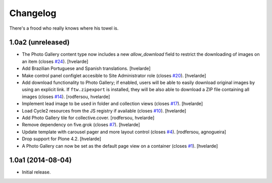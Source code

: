 Changelog
=========

There's a frood who really knows where his towel is.

1.0a2 (unreleased)
------------------

- The Photo Gallery content type now includes a new `allow_download` field to restrict the downloading of images on an item (closes `#24`_).
  [hvelarde]

- Add Brazilian Portuguese and Spanish translations.
  [hvelarde]

- Make control panel configlet accesible to Site Administrator role (closes `#20`_).
  [hvelarde]

- Add download functionality to Photo Gallery;
  if enabled, users will be able to easily download original images by using an explicit link.
  If ``ftw.zipexport`` is installed, they will be also able to download a ZIP file containing all images (closes `#14`_).
  [rodfersou, hvelarde]

- Implement lead image to be used in folder and collection views (closes `#17`_).
  [hvelarde]

- Load Cycle2 resources from the JS registry if available (closes `#10`_).
  [hvelarde]

- Add Photo Gallery tile for collective.cover.
  [rodfersou, hvelarde]

- Remove dependency on five.grok (closes `#7`_).
  [hvelarde]

- Update template with carousel pager and more layout control (closes `#4`_).
  [rodfersou, agnogueira]

- Drop support for Plone 4.2.
  [hvelarde]

- A Photo Gallery can now be set as the default page view on a container (closes `#1`_).
  [hvelarde]


1.0a1 (2014-08-04)
------------------

- Initial release.

.. _`#1`: https://github.com/simplesconsultoria/sc.photogallery/issues/1
.. _`#4`: https://github.com/simplesconsultoria/sc.photogallery/issues/4
.. _`#7`: https://github.com/simplesconsultoria/sc.photogallery/issues/7
.. _`#10`: https://github.com/simplesconsultoria/sc.photogallery/issues/10
.. _`#14`: https://github.com/simplesconsultoria/sc.photogallery/issues/14
.. _`#17`: https://github.com/simplesconsultoria/sc.photogallery/issues/17
.. _`#20`: https://github.com/simplesconsultoria/sc.photogallery/issues/20
.. _`#24`: https://github.com/simplesconsultoria/sc.photogallery/issues/24
